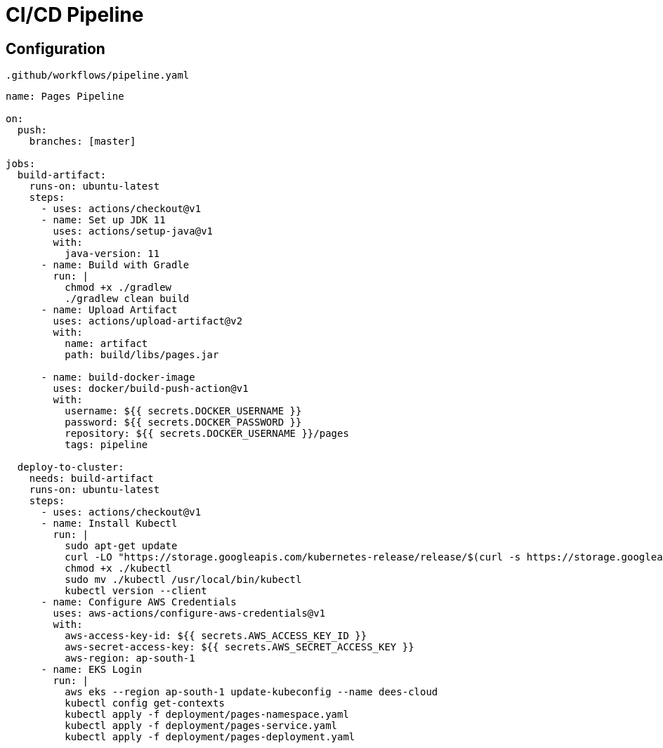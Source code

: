 = CI/CD Pipeline
:stylesheet: boot-flatly.css
:nofooter:
:data-uri:


[#eks,refText=eks]
== Configuration
`.github/workflows/pipeline.yaml`
[source,java]
----------
name: Pages Pipeline

on:
  push:
    branches: [master]

jobs:
  build-artifact:
    runs-on: ubuntu-latest
    steps:
      - uses: actions/checkout@v1
      - name: Set up JDK 11
        uses: actions/setup-java@v1
        with:
          java-version: 11
      - name: Build with Gradle
        run: |
          chmod +x ./gradlew
          ./gradlew clean build
      - name: Upload Artifact
        uses: actions/upload-artifact@v2
        with:
          name: artifact
          path: build/libs/pages.jar

      - name: build-docker-image
        uses: docker/build-push-action@v1
        with:
          username: ${{ secrets.DOCKER_USERNAME }}
          password: ${{ secrets.DOCKER_PASSWORD }}
          repository: ${{ secrets.DOCKER_USERNAME }}/pages
          tags: pipeline

  deploy-to-cluster:
    needs: build-artifact
    runs-on: ubuntu-latest
    steps:
      - uses: actions/checkout@v1
      - name: Install Kubectl
        run: |
          sudo apt-get update
          curl -LO "https://storage.googleapis.com/kubernetes-release/release/$(curl -s https://storage.googleapis.com/kubernetes-release/release/stable.txt)/bin/linux/amd64/kubectl"
          chmod +x ./kubectl
          sudo mv ./kubectl /usr/local/bin/kubectl
          kubectl version --client
      - name: Configure AWS Credentials
        uses: aws-actions/configure-aws-credentials@v1
        with:
          aws-access-key-id: ${{ secrets.AWS_ACCESS_KEY_ID }}
          aws-secret-access-key: ${{ secrets.AWS_SECRET_ACCESS_KEY }}
          aws-region: ap-south-1
      - name: EKS Login
        run: |
          aws eks --region ap-south-1 update-kubeconfig --name dees-cloud
          kubectl config get-contexts
          kubectl apply -f deployment/pages-namespace.yaml          
          kubectl apply -f deployment/pages-service.yaml
          kubectl apply -f deployment/pages-deployment.yaml
----------
